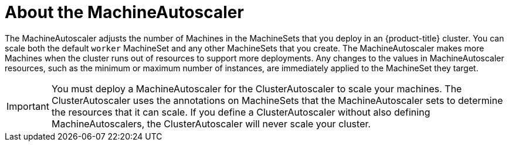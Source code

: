 // Module included in the following assemblies:
//
// * machine_management/applying-autoscaling.adoc
// * post_installation_configuration/cluster-tasks.adoc

[id="machine-autoscaler-about_{context}"]
= About the MachineAutoscaler

The MachineAutoscaler adjusts the number of Machines in the MachineSets that you
deploy in an {product-title} cluster. You can scale both the default `worker`
MachineSet and any other MachineSets that you create. The MachineAutoscaler
makes more Machines when the cluster runs out of resources to support more
deployments. Any changes to the values in MachineAutoscaler resources, such as
the minimum or maximum number of instances, are immediately applied
to the MachineSet they target.

[IMPORTANT]
====
You must deploy a MachineAutoscaler for the ClusterAutoscaler to scale your
machines. The ClusterAutoscaler uses the annotations on MachineSets that the
MachineAutoscaler sets to determine the resources that it can scale. If you
define a ClusterAutoscaler without also defining MachineAutoscalers, the
ClusterAutoscaler will never scale your cluster.
====

